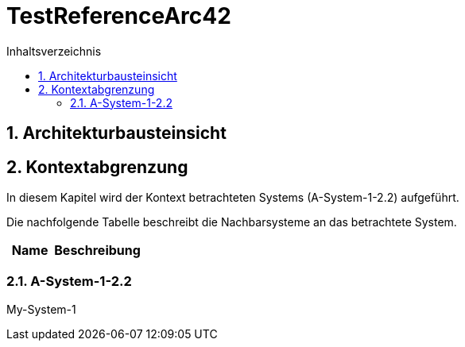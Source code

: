 = TestReferenceArc42
:toc-title: Inhaltsverzeichnis
:toc: left
:numbered:
:imagesdir: ..
:imagesdir: ./img
:imagesoutdir: ./img




== Architekturbausteinsicht







== Kontextabgrenzung



In diesem Kapitel wird der Kontext betrachteten Systems (A-System-1-2.2) aufgeführt. 

Die nachfolgende Tabelle beschreibt die Nachbarsysteme an das betrachtete System.

[cols="5,10a" options="header"]
|====
|Name | Beschreibung
|====
=== A-System-1-2.2

My-System-1







